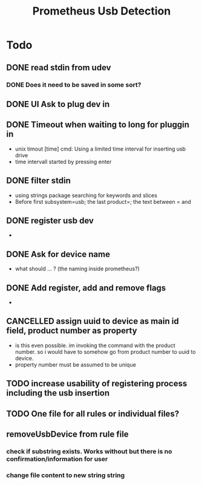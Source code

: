 #+TITLE: Prometheus Usb Detection


* Todo

** DONE read stdin from udev
CLOSED: [2021-10-18 Mo 16:32]
*** DONE Does it need to be saved in some sort?
CLOSED: [2021-10-18 Mo 16:32]
** DONE UI Ask to plug dev in
CLOSED: [2021-10-16 Sa 10:27]
** DONE Timeout when waiting to long for pluggin in
CLOSED: [2021-10-18 Mo 16:32]
- unix timout [time] cmd: Using a limited time interval for inserting usb drive
- time intervall started by pressing enter

** DONE filter stdin
CLOSED: [2021-10-16 Sa 10:27]
- using strings package searching for keywords and slices
- Before first subsystem=usb; the last product=; the text between = and \n

** DONE register usb dev
CLOSED: [2021-10-18 Mo 16:39]
-
** DONE Ask for device name
CLOSED: [2021-10-18 Mo 16:32]
- what should ... ? (the naming inside prometheus?)

** DONE Add register, add and remove flags
CLOSED: [2021-10-19 Di 10:20]
-

** CANCELLED assign uuid to device as main id field, product number as property
CLOSED: [2021-10-19 Di 09:45]
:LOGBOOK:
- State "CANCELLED"  from "TODO"       [2021-10-19 Di 09:45] \\
  see comments
:END:
- is this even possible. im invoking the command with the product number. so i would have to somehow go from product number to uuid to device.
- property number must be assumed to be unique



** TODO increase usability of registering process including the usb insertion

** TODO One file for all rules or individual files?

** removeUsbDevice from rule file
*** check if substring exists. Works without but there is no confirmation/information for user
*** change file content to new string string
